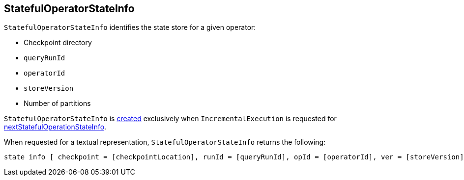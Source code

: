 == [[StatefulOperatorStateInfo]] StatefulOperatorStateInfo

[[creating-instance]]
`StatefulOperatorStateInfo` identifies the state store for a given operator:

* [[checkpointLocation]] Checkpoint directory
* [[queryRunId]] `queryRunId`
* [[operatorId]] `operatorId`
* [[storeVersion]] `storeVersion`
* [[numPartitions]] Number of partitions

`StatefulOperatorStateInfo` is <<creating-instance, created>> exclusively when `IncrementalExecution` is requested for <<nextStatefulOperationStateInfo, nextStatefulOperationStateInfo>>.

[[toString]]
When requested for a textual representation, `StatefulOperatorStateInfo` returns the following:

```
state info [ checkpoint = [checkpointLocation], runId = [queryRunId], opId = [operatorId], ver = [storeVersion], numPartitions = [numPartitions]]
```
